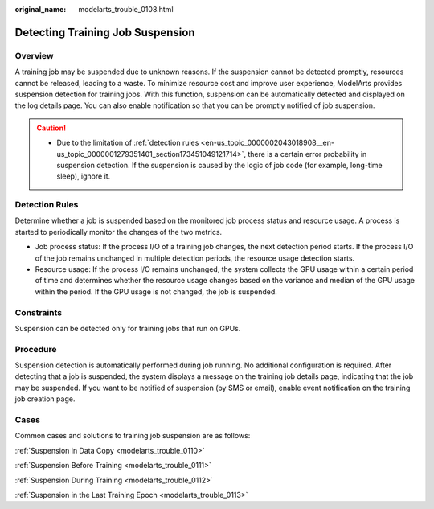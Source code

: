 :original_name: modelarts_trouble_0108.html

.. _modelarts_trouble_0108:

Detecting Training Job Suspension
=================================

Overview
--------

A training job may be suspended due to unknown reasons. If the suspension cannot be detected promptly, resources cannot be released, leading to a waste. To minimize resource cost and improve user experience, ModelArts provides suspension detection for training jobs. With this function, suspension can be automatically detected and displayed on the log details page. You can also enable notification so that you can be promptly notified of job suspension.

.. caution::

   -  Due to the limitation of :ref:`detection rules <en-us_topic_0000002043018908__en-us_topic_0000001279351401_section173451049121714>`, there is a certain error probability in suspension detection. If the suspension is caused by the logic of job code (for example, long-time sleep), ignore it.

.. _en-us_topic_0000002043018908__en-us_topic_0000001279351401_section173451049121714:

Detection Rules
---------------

Determine whether a job is suspended based on the monitored job process status and resource usage. A process is started to periodically monitor the changes of the two metrics.

-  Job process status: If the process I/O of a training job changes, the next detection period starts. If the process I/O of the job remains unchanged in multiple detection periods, the resource usage detection starts.
-  Resource usage: If the process I/O remains unchanged, the system collects the GPU usage within a certain period of time and determines whether the resource usage changes based on the variance and median of the GPU usage within the period. If the GPU usage is not changed, the job is suspended.

Constraints
-----------

Suspension can be detected only for training jobs that run on GPUs.

Procedure
---------

Suspension detection is automatically performed during job running. No additional configuration is required. After detecting that a job is suspended, the system displays a message on the training job details page, indicating that the job may be suspended. If you want to be notified of suspension (by SMS or email), enable event notification on the training job creation page.

Cases
-----

Common cases and solutions to training job suspension are as follows:

:ref:`Suspension in Data Copy <modelarts_trouble_0110>`

:ref:`Suspension Before Training <modelarts_trouble_0111>`

:ref:`Suspension During Training <modelarts_trouble_0112>`

:ref:`Suspension in the Last Training Epoch <modelarts_trouble_0113>`
